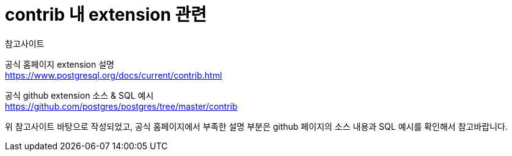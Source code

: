 = contrib 내 extension 관련
:toc: 
:toc-title: 목차
:sectlinks:
:sectnums:

참고사이트

공식 홈페이지 extension 설명 +
https://www.postgresql.org/docs/current/contrib.html

공식 github extension 소스 & SQL 예시 +
https://github.com/postgres/postgres/tree/master/contrib


위 참고사이트 바탕으로 작성되었고, 공식 홈페이지에서 부족한 설명 부분은 github 페이지의 소스 내용과 SQL 예시를 확인해서 참고바랍니다.